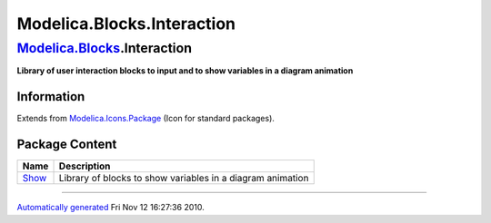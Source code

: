 ===========================
Modelica.Blocks.Interaction
===========================

`Modelica.Blocks <Modelica_Blocks.html#Modelica.Blocks>`_.Interaction
---------------------------------------------------------------------

**Library of user interaction blocks to input and to show variables in a
diagram animation**

Information
~~~~~~~~~~~

Extends from
`Modelica.Icons.Package <Modelica_Icons_Package.html#Modelica.Icons.Package>`_
(Icon for standard packages).

Package Content
~~~~~~~~~~~~~~~

+-----------------------------------------------------------------------------------------------------------------------+--------------------------------------------------------------+
| Name                                                                                                                  | Description                                                  |
+=======================================================================================================================+==============================================================+
| |image1| `Show <Modelica_Blocks_Interaction_Show.html#Modelica.Blocks.Interaction.Show>`_                             | Library of blocks to show variables in a diagram animation   |
+-----------------------------------------------------------------------------------------------------------------------+--------------------------------------------------------------+

--------------

`Automatically generated <http://www.3ds.com/>`_ Fri Nov 12 16:27:36
2010.

.. |Modelica.Blocks.Interaction.Show| image:: Modelica.Blocks.Interaction.ShowS.png
.. |image1| image:: Modelica.Blocks.Interaction.ShowS.png
